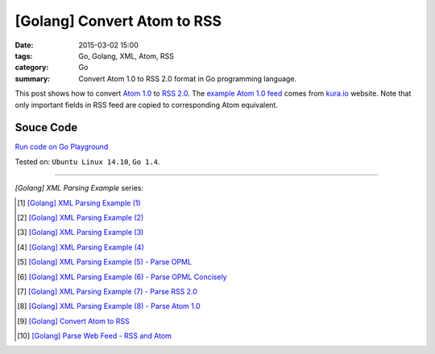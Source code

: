 [Golang] Convert Atom to RSS
############################

:date: 2015-03-02 15:00
:tags: Go, Golang, XML, Atom, RSS
:category: Go
:summary: Convert Atom 1.0 to RSS 2.0 format in Go programming language.


This post shows how to convert `Atom 1.0`_ to `RSS 2.0`_. The
`example Atom 1.0 feed`_ comes from `kura.io`_ website. Note that only important
fields in RSS feed are copied to corresponding Atom equivalent.


Souce Code
++++++++++

`Run code on Go Playground <https://play.golang.org/p/fMzOUkeVzV>`_

.. show_github_file:: siongui userpages content/code/go-xml/atom2rss.go


Tested on: ``Ubuntu Linux 14.10``, ``Go 1.4``.

----

*[Golang] XML Parsing Example* series:

.. [1] `[Golang] XML Parsing Example (1) <{filename}../../02/17/go-parse-xml-example-1%en.rst>`_

.. [2] `[Golang] XML Parsing Example (2) <{filename}../../02/19/go-parse-xml-example-2%en.rst>`_

.. [3] `[Golang] XML Parsing Example (3) <{filename}../../02/21/go-parse-xml-example-3%en.rst>`_

.. [4] `[Golang] XML Parsing Example (4) <{filename}../../02/24/go-parse-xml-example-4%en.rst>`_

.. [5] `[Golang] XML Parsing Example (5) - Parse OPML <{filename}../../02/25/go-parse-opml%en.rst>`_

.. [6] `[Golang] XML Parsing Example (6) - Parse OPML Concisely <{filename}../../02/26/go-parse-opml-concisely%en.rst>`_

.. [7] `[Golang] XML Parsing Example (7) - Parse RSS 2.0 <{filename}../../02/27/go-parse-rss2%en.rst>`_

.. [8] `[Golang] XML Parsing Example (8) - Parse Atom 1.0 <{filename}../../02/28/go-parse-atom%en.rst>`_

.. [9] `[Golang] Convert Atom to RSS <{filename}go-convert-atom-to-rss-feed%en.rst>`_

.. [10] `[Golang] Parse Web Feed - RSS and Atom <{filename}../03/go-parse-web-feed-rss-atom%en.rst>`_


.. _Atom 1.0: http://en.wikipedia.org/wiki/Atom_%28standard%29

.. _RSS 2.0: http://www.w3schools.com/rss/default.asp

.. _example Atom 1.0 feed: https://github.com/siongui/userpages/blob/master/content/code/go-xml/example-7.xml

.. _kura.io: https://kura.io/
